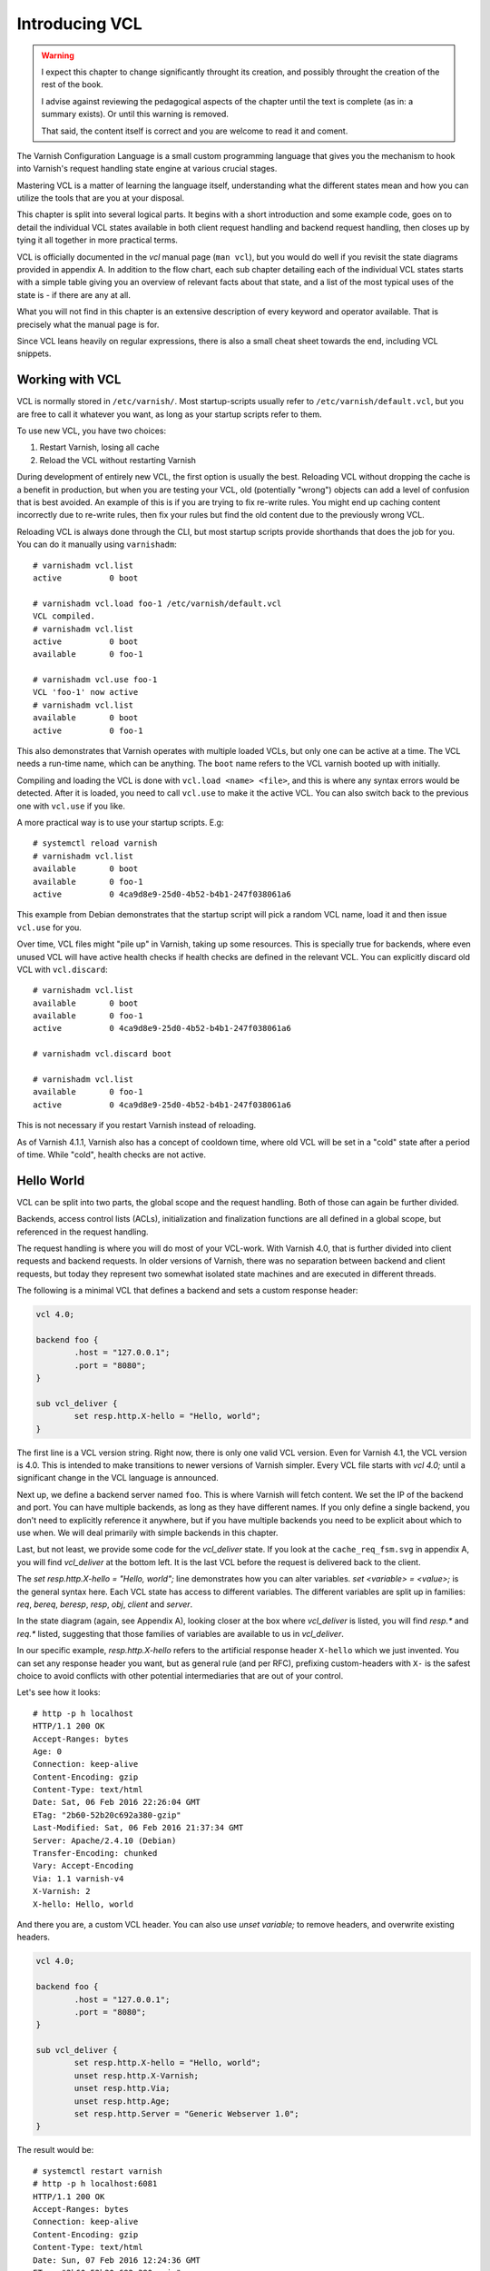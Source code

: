 Introducing VCL
===============

.. warning::

   I expect this chapter to change significantly throught its creation, and
   possibly throught the creation of the rest of the book.

   I advise against reviewing the pedagogical aspects of the chapter until
   the text is complete (as in: a summary exists). Or until this warning is
   removed.

   That said, the content itself is correct and you are welcome to read it
   and coment.

The Varnish Configuration Language is a small custom programming language
that gives you the mechanism to hook into Varnish's request handling state
engine at various crucial stages.

Mastering VCL is a matter of learning the language itself, understanding
what the different states mean and how you can utilize the tools that are
you at your disposal.

This chapter is split into several logical parts. It begins with a short
introduction and some example code, goes on to detail the individual VCL
states available in both client request handling and backend request
handling, then closes up by tying it all together in more practical terms.

VCL is officially documented in the :title:`vcl` manual page (``man vcl``),
but you would do well if you revisit the state diagrams provided in
appendix A. In addition to the flow chart, each sub chapter detailing each
of the individual VCL states starts with a simple table giving you an
overview of relevant facts about that state, and a list of the most typical
uses of the state is - if there are any at all.

What you will not find in this chapter is an extensive description of every
keyword and operator available. That is precisely what the manual page is
for.

Since VCL leans heavily on regular expressions, there is also a small
cheat sheet towards the end, including VCL snippets.

Working with VCL
----------------

VCL is normally stored in ``/etc/varnish/``. Most startup-scripts usually
refer to ``/etc/varnish/default.vcl``, but you are free to call it whatever
you want, as long as your startup scripts refer to them.

To use new VCL, you have two choices:

1. Restart Varnish, losing all cache
2. Reload the VCL without restarting Varnish

During development of entirely new VCL, the first option is usually the
best. Reloading VCL without dropping the cache is a benefit in production,
but when you are testing your VCL, old (potentially "wrong") objects can
add a level of confusion that is best avoided. An example of this is if you
are trying to fix re-write rules. You might end up caching content
incorrectly due to re-write rules, then fix your rules but find the old
content due to the previously wrong VCL.

Reloading VCL is always done through the CLI, but most startup scripts
provide shorthands that does the job for you. You can do it manually using
``varnishadm``::

        # varnishadm vcl.list
        active          0 boot

        # varnishadm vcl.load foo-1 /etc/varnish/default.vcl 
        VCL compiled.
        # varnishadm vcl.list
        active          0 boot
        available       0 foo-1

        # varnishadm vcl.use foo-1
        VCL 'foo-1' now active
        # varnishadm vcl.list
        available       0 boot
        active          0 foo-1

This also demonstrates that Varnish operates with multiple loaded VCLs, but
only one can be active at a time. The VCL needs a run-time name, which can
be anything. The ``boot`` name refers to the VCL varnish booted up with
initially.

Compiling and loading the VCL is done with ``vcl.load <name> <file>``, and
this is where any syntax errors would be detected. After it is loaded, you
need to call ``vcl.use`` to make it the active VCL. You can also switch
back to the previous one with ``vcl.use`` if you like.

A more practical way is to use your startup scripts. E.g::

        # systemctl reload varnish
        # varnishadm vcl.list
        available       0 boot
        available       0 foo-1
        active          0 4ca9d8e9-25d0-4b52-b4b1-247f038061a6

This example from Debian demonstrates that the startup script will pick a
random VCL name, load it and then issue ``vcl.use`` for you.

Over time, VCL files might "pile up" in Varnish, taking up some resources.
This is specially true for backends, where even unused VCL will have active
health checks if health checks are defined in the relevant VCL. You can
explicitly discard old VCL with ``vcl.discard``::

        # varnishadm vcl.list
        available       0 boot
        available       0 foo-1
        active          0 4ca9d8e9-25d0-4b52-b4b1-247f038061a6

        # varnishadm vcl.discard boot

        # varnishadm vcl.list
        available       0 foo-1
        active          0 4ca9d8e9-25d0-4b52-b4b1-247f038061a6

This is not necessary if you restart Varnish instead of reloading.

As of Varnish 4.1.1, Varnish also has a concept of cooldown time, where old
VCL will be set in a "cold" state after a period of time. While "cold",
health checks are not active.

Hello World
-----------

VCL can be split into two parts, the global scope and the request handling.
Both of those can again be further divided.

Backends, access control lists (ACLs), initialization and finalization
functions are all defined in a global scope, but referenced in the request
handling.

The request handling is where you will do most of your VCL-work. With
Varnish 4.0, that is further divided into client requests and backend
requests. In older versions of Varnish, there was no separation between
backend and client requests, but today they represent two somewhat isolated
state machines and are executed in different threads.

The following is a minimal VCL that defines a backend and sets a custom
response header:

.. code:: VCL

        vcl 4.0;

        backend foo {
                .host = "127.0.0.1";
                .port = "8080";
        }

        sub vcl_deliver {
                set resp.http.X-hello = "Hello, world";
        }

The first line is a VCL version string. Right now, there is only one valid
VCL version. Even for Varnish 4.1, the VCL version is 4.0. This is intended
to make transitions to newer versions of Varnish simpler. Every VCL file
starts with `vcl 4.0;` until a significant change in the VCL language is
announced.

Next up, we define a backend server named ``foo``. This is where Varnish
will fetch content. We set the IP of the backend and port. You can have
multiple backends, as long as they have different names. If you only define
a single backend, you don't need to explicitly reference it anywhere, but
if you have multiple backends you need to be explicit about which to use
when. We will deal primarily with simple backends in this chapter.

Last, but not least, we provide some code for the `vcl_deliver` state.  If
you look at the ``cache_req_fsm.svg`` in appendix A, you will find
`vcl_deliver` at the bottom left. It is the last VCL before the request is
delivered back to the client.

.. image:: img/c4/vcl_deliver.png

The `set resp.http.X-hello = "Hello, world";` line demonstrates how you
can alter variables. `set <variable> = <value>;` is the general syntax
here. Each VCL state has access to different variables. The different
variables are split up in families: `req`, `bereq`, `beresp`, `resp`,
`obj`, `client` and `server`.

In the state diagram (again, see Appendix A), looking closer at the box
where `vcl_deliver` is listed, you will find `resp.*` and `req.*` listed,
suggesting that those families of variables are
available to us in `vcl_deliver`.

In our specific example, `resp.http.X-hello` refers to the artificial
response header ``X-hello`` which we just invented. You can set any
response header you want, but as general rule (and per RFC), prefixing
custom-headers with ``X-`` is the safest choice to avoid conflicts with
other potential intermediaries that are out of your control.

Let's see how it looks::

        # http -p h localhost
        HTTP/1.1 200 OK
        Accept-Ranges: bytes
        Age: 0
        Connection: keep-alive
        Content-Encoding: gzip
        Content-Type: text/html
        Date: Sat, 06 Feb 2016 22:26:04 GMT
        ETag: "2b60-52b20c692a380-gzip"
        Last-Modified: Sat, 06 Feb 2016 21:37:34 GMT
        Server: Apache/2.4.10 (Debian)
        Transfer-Encoding: chunked
        Vary: Accept-Encoding
        Via: 1.1 varnish-v4
        X-Varnish: 2
        X-hello: Hello, world

And there you are, a custom VCL header. You can also use `unset variable;`
to remove headers, and overwrite existing headers.

.. code:: VCL

        vcl 4.0;

        backend foo {
                .host = "127.0.0.1";
                .port = "8080";
        }

        sub vcl_deliver {
                set resp.http.X-hello = "Hello, world";
                unset resp.http.X-Varnish;
                unset resp.http.Via;
                unset resp.http.Age;
                set resp.http.Server = "Generic Webserver 1.0";
        }

The result would be::

        # systemctl restart varnish
        # http -p h localhost:6081
        HTTP/1.1 200 OK
        Accept-Ranges: bytes
        Connection: keep-alive
        Content-Encoding: gzip
        Content-Type: text/html
        Date: Sun, 07 Feb 2016 12:24:36 GMT
        ETag: "2b60-52b20c692a380-gzip"
        Last-Modified: Sat, 06 Feb 2016 21:37:34 GMT
        Server: Generic Webserver 1.0
        Transfer-Encoding: chunked
        Vary: Accept-Encoding
        X-hello: Hello, world

Basic language constructs
-------------------------

Grab a rain coat, you are about to get a bucket full of information thrown
at you. Many of the concepts in the following example will be expanded upon
greatly.

.. code:: VCL
        
        # Comments start with hash
        // Or C++ style //
        /* Or
         * multi-line C-style comments
         * like this.*/
        vcl 4.0;
       
        # White space is largely optional
        backend foo{.host="localhost";.port="80";}

        # vcl_recv is an other VCL state you can modify. It is the first
        # one in the request chain, and we will discuss it in great detail
        # shortly.
        sub vcl_recv {
                # You can use tilde (~) to do regular expression matching
                # text strings, or various other "logical" matchings on
                # things suchs as IP addresses
                if (req.url ~ "^/foo") {
                        set req.http.x-test = "foo";
                } elsif (req.url ~ "^/bar") {
                        set req.http.x-test = "bar";
                }
        }

        # You can define the same VCL function as many times as you want.
        # Varnish will concatenate them together into one big function.
        sub vcl_recv {
                # Use regsub() to do regular expression substitution.
                # regsub() returns a string and takes the format of
                # regsub(<input>,<expression>,<substitution>)
                set req.url = regsub(req.url, "cat","dog");

                # The input of regsub() doesn't have to match where you
                # are storing it, even if it is the most common form.
                set req.http.x-base-url = regsub(req.url, "\?.*$","");

                # Be warned: regsub() only does a single substitution. If
                # you want to substitute all occurences of the pattern, you
                # need to use regsuball() instead. So regsuball() is
                # equivalent to the "/g" option you might have seen in
                # other languages.
                set req.http.X-foo = regsuball(req.url,"foo","bar");
        }

        # You can define your own sub routines, but they can't start with
        # vcl_. Varnish reserves all VCL function names that start with
        # vcl_ for it self.
        sub check_request_method {
                # Custom sub routines can be accessed anywhere, as long as
                # the variables and return methods used are valid where the
                # subroutine is called.
                if (req.method == "POST" || req.method == "PUT") {
                        # The "return" statement is a terminating statement
                        # and serves to exit the VCL processing entirely,
                        # until the next state is reached.
                        #
                        # Different VCL states have different return
                        # statements available to them. A return statement
                        # tells varnish what to do next.
                        #
                        # In this specific example, return (pass); tells
                        # varnish to bypass the cache for this request.
                        return (pass);
                }
        }

        sub vcl_recv {
                # Calling the custom-sub is simple.
                # There are no arguments or return values, because under
                # the hood, "call" just copies the VCL into where the call
                # was made. It is not a true function call.
                call check_request_method;

                # As a consequence, you can not write recursive custom
                # functions.

                # You can use == to check for exact matches. Both for
                # strings and numbers. Varnish either does the right thing
                # or throws a syntax error at you.
                if (req.method == "POST") {
                        # This will never execute. The 'check_request_method'
                        # already checked the request method and if it was
                        # POST, it would have issued "return(pass);"
                        # already, thereby terminating the VCL state and
                        # never reaching this code.
                        set req.http.x-post = "yes";
                }

                # The Host header contains the verbatim Host header, as
                # supplied by the client. Some times, that includes a port
                # number, but typically only if it is user-visible (e.g.:
                # the user entered http://www.example.com:8080/)
                if (req.http.host == "www.example.com" && req.url == "/login") {
                        # return (pass) is an other return statement. It
                        # instructs Varnish to by-pass the cache for this
                        # request.
                        return (pass);
                }
        }

        # Last but not least: You do not have to specify all VCL functions.
        # Varnish provides a built-in which is always appended to your own
        # VCL, and it is designed to be sensible and safe.

.. note::

   All VCL code examples are tested for syntax errors against Varnish
   4.1.1, and are provided in complete form, with the only exception being
   that smaller examples will leave out the `backend` and `vcl 4.0;` lines
   to preserve brevity.

More on return-statements
-------------------------

A central mechanism of VCL is the return-statement, some times referred to
as a terminating statement. It is important to understand just what this
means.

All states end with a return-statement. If you do not provide one, VCL
execution will "fall through" to the built-in VCL, which always provides a
return-statement.

Similarly, if you provide multiple definitions of `vcl_recv` or some
other function, they will all be glued together as a single block of code.
Any `call foo;` statement will be inlined (copied into the code). In other
words, the following two examples produce the same C code:

With custom function:

.. code:: VCL

   sub clean_host_header {
           # Strip leading www in host header to avoid caching the same
           # content twice if it is accessed both with and without a
           # leading wwww.
           set req.http.Host = regsub(req.http.Host, "^www\.","");
   }

   sub vcl_recv {
           call clean_host_header;
   }

Without:

.. code:: VCL

   sub vcl_recv {
           set req.http.Host = regsub(req.http.Host, "^www\.","");
   }

Which form you chose is a matter of style. However, it is usually helpful
to split logical bits of code into separate custom functions. This lets you
split cleaning of Host header into a single block of code that doesn't get
mixed with device detection (for example).

But because the custom functions are in-lined, a `return (pass);` issued in
a custom-function would mean that the custom function never returned - that
VCL state was terminated and Varnish would move on to the next phase of
request handling.

Each state has different return statements available. You can see these in the
request flow chart, at the bottom of each box.

Built-in VCL
------------

Varnish works out of the box with no VCL, as long as a backend is
provided. This is because Varnish provides built-in VCL, sometimes
confusingly referred to as the default VCL for historic reasons.

This VCL can never be removed or overwritten, but it can be bypassed. You
can find it in ``/usr/share/doc/varnish/builtin.vcl`` or similar for your
distribution. It is included in Appendix C for your convenience.

The built-in VCL is designed to make Varnish behave safely on any site. It
is a good habit to let it execute whenever possible. Chapter 1 already
demonstrated how you can influence the cache with no VCL at all, and it
should be a goal to provide as simple VCL as possible.

Each of the built-in VCL functions will be covered individually when we are
dealing with the individual states.

Client requests
---------------

With Varnish 4.0, VCL became split in two different state engines, so to
speak. The client-side processing and the backend-processing is isolated,
and can in fact take place in parallel in the case of a background fetch.

There are a number of states in each of these code paths, some more
critical than others. Before we can begin looking at the more complex
ways to utilize VCL, we will go through each function, starting with the
client side.

`vcl_recv`
..........

+------------------------------------------------------------+
| `vcl_recv`                                                 |
+=============+==============================================+
| Context     | Client request                               |
+-------------+----------------------------------------------+
| Variables   | `req`, `req_top`, `client`, `server`         |
|             | `local`, `remote`, `storage`, `now`          |
+-------------+----------------------------------------------+
| Return      | `purge`, `hash`, `pass`, `pipe`, `synth`     |
| statements  |                                              |
+-------------+----------------------------------------------+
| Next state  | `vcl_hash`, `vcl_pass`, `vcl_pipe`,          |
|             | `vcl_synth`                                  |
+-------------+----------------------------------------------+
| Typical use | - Request validation                         |
|             | - Request normalization                      |
|             | - Cookie normalization/cleanup               |
|             | - URL rewrites                               |
|             | - Backend selection                          |
|             | - Purging                                    |
|             | - Request classification (Mobile, IP, etc)   |
|             | - Request-based cache policies               |
+-------------+----------------------------------------------+

The first VCL function that is run after a request is received is called
`vcl_recv`. The only processing Varnish has done at this point is parse the
request into manageable structures.

As the extensive list of typical use cases suggests, it is one of the most
versatile VCL functions available. Almost every Varnish server has a good
chunk of logic and policy in `vcl_recv`.

Let's go through the built-in `vcl_recv` function:

.. code:: VCL

        sub vcl_recv {
            if (req.method == "PRI") {
                /* We do not support SPDY or HTTP/2.0 */
                return (synth(405));
            }
            if (req.method != "GET" &&
              req.method != "HEAD" &&
              req.method != "PUT" &&
              req.method != "POST" &&
              req.method != "TRACE" &&
              req.method != "OPTIONS" &&
              req.method != "DELETE") {
                /* Non-RFC2616 or CONNECT which is weird. */
                return (pipe);
            }

            if (req.method != "GET" && req.method != "HEAD") {
                /* We only deal with GET and HEAD by default */
                return (pass);
            }
            if (req.http.Authorization || req.http.Cookie) {
                /* Not cacheable by default */
                return (pass);
            }
            return (hash);
        }

The built-in VCL is meant to provide a safe, standards-compliant cache that
works with most sites. However, what it is not meant to do is provide a
perfect cache hit rate.

Walking through the list from the top, it starts out by checking if the
request method is ``PRI``, which is a request method for the SPDY protocol,
and/or HTTP/2.0. This is currently unsuported, so Varnish terminates the
VCL state with a ``synth(405)``.

This will cause Varnish to synthesize an error message with a pre-set
status code of 405. If you leave out the status message (e.g "File Not
Found" and "Internal Server Error"), Varnish will pick the standard
response message matching that status code.

You can provide your own error message and even change the status code
later if you decide to add a `vcl_synth` function.

Next, Varnish checks if the request method is one of the valid RFC 2616
request methods (with the exception of ``CONNECT``). If it is not, then
Varnish issues `return (pipe);`, which causes Varnish to enter "pipe mode".

In pipe mode, Varnish connects the client directly to the backend and stops
interpreting the data stream at all. This is best suited for situations
where you need to do something Varnish doesn't support, and should be a
last resort. If you do issue a `pipe` return, then you should probably also
have `set req.http.Connection = "close";`. This will tell your origin
server to close the connection after a single request. If you do not, then
the client will be free to issue other, potentially cacheable, requests
without Varnish being any the wiser.

In short: If in doubt, don't use pipe.

Next, Varnish checks if the request method is ``GET`` or ``HEAD``. If it is
not, then Varnish issues `return (pass);`. This is the best method of
disabling cache based on client input. Unlike in pipe mode, Varnish still
parses the request and and potentially buffers it if you use pass. In fact,
it goes through all the normal VCL states as any other request, allowing
you to do things like retry the request if the backend failed.

At the very end is the biggest challenge with the built-in VCL. If the
request has an ``Authorization`` header, indicating HTTP Basic
Authentication, or if the request has a ``Cookie`` header, the request is
passed (not cached). Since almost all web sites today will have clients
sending cookies, this is one of the most important jobs a VCL author has.

At the end, if none of the other return statements have been issued,
Varnish issues a `return (hash);`. This tells Varnish to create a cache
hash and look it up in the cache. Exactly how that cache hash is
constructed is defined in `vcl_hash`.

To summarize the built in VCL:

- Reject SPDY / HTTP/2.0 requests
- Pipe unknown (possibly unsafe) request methods directly to the backend
- By-pass cache for anything except ``GET`` and ``HEAD`` requests
- By-pass cache for requests with ``Authorization`` or ``Cookie`` headers.

And the return states that are valid are:

- `return (synth());` to generate a response from Varnish. E.g: error
  messages and more.
- `return (pipe);` to connect the client directly to the backend. Avoid if
  possible.
- `return (pass);` to bypass the cache, but otherwise process the request
  as normal.
- `return (hash);` to get ready to check the cache for content.
- `return (purge);` to invalidate matching content in the cache (covered in
  greater detail later).

`vcl_recv` - Massaging a request
................................

A typical thing to do in `vcl_recv` is to handle URL rewrites, and to
normalize a request. For example, your site might be available on both
``www.example.com`` and ``example.com``. Varnish has no way of knowing that
these host names are the same so without intervention, they would take up
two separate namespaces in your cache: you would cache the content twice.

Similarily, you might offer sports news under both
``http://example.com/sports/`` and ``http://sports.example.com/``. Same
problem.

The best solution to this problem is to do internal rewriting in Varnish,
changing one of them to the other. This is quite easy in VCL.

.. code:: VCL

        sub normalize_sports {
                if (req.http.host == "sports.example.com") {
                        set req.http.host = "example.com";
                        set req.url = "/sports" + req.url;
                }
        }

        sub strip_www {
                set req.http.host = regsub(req.http.host,"^www\.","");
        }

        sub vcl_recv {
                call normalize_sports;
                call strip_www;
        }

Notice how the above VCL split the logically separate problems into two
different sub routines. We could just as easily have placed them both
directly in `vcl_recv`, but the above form will yield a VCL file that is
easier to read and organize over time.

In `normalize_sports` we do an exact string comparison between the
client-provided ``Host`` header and ``sports.example.com``. In HTTP, the
name of the header is case insensitive, so it doesn't matter if you type
`req.http.host`, `req.http.Host` or `req.http.HoST`. Varnish will figure it
out.

If the ``Host`` header does match the sports-domain, we change the ``Host``
header to the primary domain name, ``example.com``, and then set the url to
be the same as it was, but with "/sports" prefixed. Note how the example
uses "/sports", not "/sports/". That is because `req.url` always starts
with a ``/``.

The second function, `strip_www`, uses the `regsub()` function to do a
regular expression substitution. The result of that substitution is stored
back onto the Host header.

`regsub()` takes three arguments. The input, the regular expression and
what to change it with. If you are unfamiliar with regular expressions,
there's a brief introduction and cheat sheet later in the chapter.

Note how we do not check if the ``Host`` header contains ``www.`` before we
issue the `regsub()`. That is because the process of checking and the
process of substitution is the same, so there would be no gain.

Testing your work as you go is crucial. You have many alternatives to test
this. I have modified the ``foo.sh`` CGI script to output HTTP headers, so
I can see what the backend sees. Here's an example::

        # http localhost/cgi-bin/foo.sh "Host: example.com"
        HTTP/1.1 200 OK
        Accept-Ranges: bytes
        Age: 0
        Cache-Control: max-age=10
        Connection: keep-alive
        Content-Encoding: gzip
        Content-Type: text/plain
        Date: Tue, 09 Feb 2016 21:19:41 GMT
        Server: Apache/2.4.10 (Debian)
        Transfer-Encoding: chunked
        Vary: Accept-Encoding
        Via: 1.1 varnish-v4
        X-Varnish: 2

        Hello. Random number: 13449
        Tue Feb  9 21:19:41 UTC 2016
        HTTP_ACCEPT='*/*'
        HTTP_ACCEPT_ENCODING=gzip
        HTTP_HOST=example.com
        HTTP_USER_AGENT=HTTPie/0.8.0
        HTTP_X_FORWARDED_FOR=::1
        HTTP_X_VARNISH=3

        # http localhost/cgi-bin/foo.sh "Host: www.example.com"
        HTTP/1.1 200 OK
        Accept-Ranges: bytes
        Age: 3
        Cache-Control: max-age=10
        Connection: keep-alive
        Content-Encoding: gzip
        Content-Length: 175
        Content-Type: text/plain
        Date: Tue, 09 Feb 2016 21:19:41 GMT
        Server: Apache/2.4.10 (Debian)
        Vary: Accept-Encoding
        Via: 1.1 varnish-v4
        X-Varnish: 32770 3

        Hello. Random number: 13449
        Tue Feb  9 21:19:41 UTC 2016
        HTTP_ACCEPT='*/*'
        HTTP_ACCEPT_ENCODING=gzip
        HTTP_HOST=example.com
        HTTP_USER_AGENT=HTTPie/0.8.0
        HTTP_X_FORWARDED_FOR=::1
        HTTP_X_VARNISH=3

        # http localhost/cgi-bin/foo.sh "Host: example.com"
        HTTP/1.1 200 OK
        Accept-Ranges: bytes
        Age: 6
        Cache-Control: max-age=10
        Connection: keep-alive
        Content-Encoding: gzip
        Content-Length: 175
        Content-Type: text/plain
        Date: Tue, 09 Feb 2016 21:19:41 GMT
        Server: Apache/2.4.10 (Debian)
        Vary: Accept-Encoding
        Via: 1.1 varnish-v4
        X-Varnish: 32772 3

        Hello. Random number: 13449
        Tue Feb  9 21:19:41 UTC 2016
        HTTP_ACCEPT='*/*'
        HTTP_ACCEPT_ENCODING=gzip
        HTTP_HOST=example.com
        HTTP_USER_AGENT=HTTPie/0.8.0
        HTTP_X_FORWARDED_FOR=::1
        HTTP_X_VARNISH=3

The test issues three requests. The first is a cache miss for
``www.example.com``, the second is a cache hit for `example.com`. Looking
at the content, we can easily see that it's the same. Our rewrite
apparently worked!

The third request is again for ``www.example.com`` and is also a cache hit.
This is included so you can look closer at what happens to the
``X-Varnish`` header.

In the cache miss, it had a value of "2", however, the backend reports that
``HTTP_X_VARNISH=3``. The second request gets a ``X-Varnish`` response of 
``X-Varnish: 32770 3``. The first number is the ``xid`` of the request
being processed, while the second is the ``xid`` of the backend request
that generated the content. You can verify that the two last requests gives
the same content by looking at that header instead of the content.

We can also see this in ``varnishlog``. Since we already covered
``varnishlog`` in detail, we aren't going to repeat that, except as it
pertains to VCL. This is from the above requests::

        *   << Request  >> 32770     
        -   Begin          req 32769 rxreq
        -   Timestamp      Start: 1455052784.964533 0.000000 0.000000
        -   Timestamp      Req: 1455052784.964533 0.000000 0.000000
        -   ReqStart       ::1 46964
        -   ReqMethod      GET
        -   ReqURL         /cgi-bin/foo.sh
        -   ReqProtocol    HTTP/1.1
        -   ReqHeader      Connection: keep-alive
        -   ReqHeader      Host:  www.example.com
        -   ReqHeader      Accept-Encoding: gzip, deflate
        -   ReqHeader      Accept: */*
        -   ReqHeader      User-Agent: HTTPie/0.8.0
        -   ReqHeader      X-Forwarded-For: ::1
        -   VCL_call       RECV
        -   ReqUnset       Host:  www.example.com
        -   ReqHeader      host: example.com
        -   VCL_return     hash
        -   ReqUnset       Accept-Encoding: gzip, deflate
        -   ReqHeader      Accept-Encoding: gzip
        -   VCL_call       HASH
        -   VCL_return     lookup
        -   Hit            2147483651
        -   VCL_call       HIT
        -   VCL_return     deliver
        -   RespProtocol   HTTP/1.1
        -   RespStatus     200
        -   RespReason     OK
        -   RespHeader     Date: Tue, 09 Feb 2016 21:19:41 GMT
        -   RespHeader     Server: Apache/2.4.10 (Debian)
        -   RespHeader     Cache-Control: max-age=10
        -   RespHeader     Vary: Accept-Encoding
        -   RespHeader     Content-Encoding: gzip
        -   RespHeader     Content-Type: text/plain
        -   RespHeader     X-Varnish: 32770 3
        -   RespHeader     Age: 3
        -   RespHeader     Via: 1.1 varnish-v4
        -   VCL_call       DELIVER
        -   VCL_return     deliver
        -   Timestamp      Process: 1455052784.964572 0.000039 0.000039
        -   RespHeader     Content-Length: 175
        -   Debug          "RES_MODE 2"
        -   RespHeader     Connection: keep-alive
        -   RespHeader     Accept-Ranges: bytes
        -   Timestamp      Resp: 1455052784.964609 0.000076 0.000037
        -   Debug          "XXX REF 2"
        -   ReqAcct        151 0 151 304 175 479
        -   End            

What you want to take special notice of is this bit::

        -   VCL_call       RECV
        -   ReqUnset       Host:  www.example.com
        -   ReqHeader      host: example.com
        -   VCL_return     hash

This tells you that the RECV functions in VCL was called, or `vcl_recv` if
you'd like, then it tells you that the Host header was first `unset`, then
`set` again with a changed value, and last, it reveals the return statement
from `vcl_recv`: hash.

Testing the other rewrite is also pretty easy::

        # http localhost/cgi-bin/foo.sh "Host: sports.example.com" 
        HTTP/1.1 404 Not Found
        Age: 0
        Connection: keep-alive
        Content-Length: 298
        Content-Type: text/html; charset=iso-8859-1
        Date: Tue, 09 Feb 2016 21:32:03 GMT
        Server: Apache/2.4.10 (Debian)
        Via: 1.1 varnish-v4
        X-Varnish: 2

        <!DOCTYPE HTML PUBLIC "-//IETF//DTD HTML 2.0//EN">
        <html><head>
        <title>404 Not Found</title>
        </head><body>
        <h1>Not Found</h1>
        <p>The requested URL /sports/cgi-bin/foo.sh was not found on this server.</p>
        <hr>
        <address>Apache/2.4.10 (Debian) Server at example.com Port 8080</address>
        </body></html>

        # varnishlog -d -g session -q 'ReqHeader:Host ~ "sports.example.com"'
        *   << Session  >> 1         
        -   Begin          sess 0 HTTP/1
        -   SessOpen       ::1 46980 :80 ::1 80 1455053523.467424 12
        -   Link           req 2 rxreq
        -   SessClose      REM_CLOSE 0.008
        -   End            
        **  << Request  >> 2         
        --  Begin          req 1 rxreq
        --  Timestamp      Start: 1455053523.467464 0.000000 0.000000
        --  Timestamp      Req: 1455053523.467464 0.000000 0.000000
        --  ReqStart       ::1 46980
        --  ReqMethod      GET
        --  ReqURL         /cgi-bin/foo.sh
        --  ReqProtocol    HTTP/1.1
        --  ReqHeader      Connection: keep-alive
        --  ReqHeader      Host:  sports.example.com
        --  ReqHeader      Accept-Encoding: gzip, deflate
        --  ReqHeader      Accept: */*
        --  ReqHeader      User-Agent: HTTPie/0.8.0
        --  ReqHeader      X-Forwarded-For: ::1
        --  VCL_call       RECV
        --  ReqUnset       Host:  sports.example.com
        --  ReqHeader      host: example.com
        --  ReqURL         /sports/cgi-bin/foo.sh
        --  ReqUnset       host: example.com
        --  ReqHeader      host: example.com
        --  VCL_return     hash
        --  ReqUnset       Accept-Encoding: gzip, deflate
        --  ReqHeader      Accept-Encoding: gzip
        --  VCL_call       HASH
        --  VCL_return     lookup
        --  Debug          "XXXX MISS"
        --  VCL_call       MISS
        --  VCL_return     fetch
        --  Link           bereq 3 fetch
        --  Timestamp      Fetch: 1455053523.467898 0.000435 0.000435
        --  RespProtocol   HTTP/1.1
        --  RespStatus     404
        --  RespReason     Not Found
        --  RespHeader     Date: Tue, 09 Feb 2016 21:32:03 GMT
        --  RespHeader     Server: Apache/2.4.10 (Debian)
        --  RespHeader     Content-Type: text/html; charset=iso-8859-1
        --  RespHeader     X-Varnish: 2
        --  RespHeader     Age: 0
        --  RespHeader     Via: 1.1 varnish-v4
        --  VCL_call       DELIVER
        --  VCL_return     deliver
        --  Timestamp      Process: 1455053523.467942 0.000478 0.000043
        --  RespHeader     Content-Length: 298
        --  Debug          "RES_MODE 2"
        --  RespHeader     Connection: keep-alive
        --  Timestamp      Resp: 1455053523.467967 0.000503 0.000025
        --  Debug          "XXX REF 2"
        --  ReqAcct        154 0 154 228 298 526
        --  End            
        *** << BeReq    >> 3         
        --- Begin          bereq 2 fetch
        --- Timestamp      Start: 1455053523.467534 0.000000 0.000000
        --- BereqMethod    GET
        --- BereqURL       /sports/cgi-bin/foo.sh
        --- BereqProtocol  HTTP/1.1
        --- BereqHeader    Accept: */*
        --- BereqHeader    User-Agent: HTTPie/0.8.0
        --- BereqHeader    X-Forwarded-For: ::1
        --- BereqHeader    host: example.com
        --- BereqHeader    Accept-Encoding: gzip
        --- BereqHeader    X-Varnish: 3
        --- VCL_call       BACKEND_FETCH
        --- VCL_return     fetch
        --- BackendOpen    17 default(127.0.0.1,,8080) 127.0.0.1 46558 
        --- Backend        17 default default(127.0.0.1,,8080)
        --- Timestamp      Bereq: 1455053523.467666 0.000133 0.000133
        --- Timestamp      Beresp: 1455053523.467808 0.000274 0.000142
        --- BerespProtocol HTTP/1.1
        --- BerespStatus   404
        --- BerespReason   Not Found
        --- BerespHeader   Date: Tue, 09 Feb 2016 21:32:03 GMT
        --- BerespHeader   Server: Apache/2.4.10 (Debian)
        --- BerespHeader   Content-Length: 298
        --- BerespHeader   Content-Type: text/html; charset=iso-8859-1
        --- TTL            RFC 120 -1 -1 1455053523 1455053523 1455053523 0 0
        --- VCL_call       BACKEND_RESPONSE
        --- VCL_return     deliver
        --- Storage        malloc s0
        --- ObjProtocol    HTTP/1.1
        --- ObjStatus      404
        --- ObjReason      Not Found
        --- ObjHeader      Date: Tue, 09 Feb 2016 21:32:03 GMT
        --- ObjHeader      Server: Apache/2.4.10 (Debian)
        --- ObjHeader      Content-Type: text/html; charset=iso-8859-1
        --- Fetch_Body     3 length stream
        --- BackendReuse   17 default(127.0.0.1,,8080)
        --- Timestamp      BerespBody: 1455053523.467896 0.000362 0.000087
        --- Length         298
        --- BereqAcct      156 0 156 161 298 459
        --- End      

The backend sort of confirmed it for us due to the 404 message outputting
the rewritten URL, but it is a good idea to get used to ``varnishlog``.

Future examples will not include quite as verbose testing transcripts,
though.

`vcl_pipe`
..........

+------------------------------------------------------------+
| `vcl_pipe`                                                 |
+=============+==============================================+
| Context     | Client request                               |
+-------------+----------------------------------------------+
| Variables   | `req`, `bereq`, `req_top`, `client`, `server`|
|             | `server`, `local`, `remote`, `storage`, `now`|
+-------------+----------------------------------------------+
| Return      | `pipe`, `synth`                              |
| statements  |                                              |
+-------------+----------------------------------------------+
| Next state  | `vcl_synth`, delivery                        |
+-------------+----------------------------------------------+
| Typical use |                                              |
+-------------+----------------------------------------------+

In *pipe mode*, Varnish opens a connection to the backend and starts moving
data between the client and backend without any interference. It is used as
a last resort if what you need to do isn't supported by Varnish. Once in
pipe mode, the client can send unfiltered data to the server and get
replies without Varnish interpreting them - for better or worse.

In HTTP 1.1, *keep-alive* is the default connection mode. This means a
client can send multiple requests serialized over the same TCP connection.
For pipe mode, Varnish suggests that the server should disable this by
adding ``Connection: close`` before entering `vcl_pipe`. If it didn't, then
subsequent requests after the piped requests would also bypass the cache
completely.

You can override this in `vcl_pipe` if you really want to, but there isn't
any good reason to do so that the author is aware of. The built-in VCL for
`vcl_pipe` is empty, save for a comment:

.. code:: VCL

        sub vcl_pipe {
            # By default Connection: close is set on all piped requests, to stop
            # connection reuse from sending future requests directly to the
            # (potentially) wrong backend. If you do want this to happen, you can undo
            # it here.
            # unset bereq.http.connection;
            return (pipe);
        }


`vcl_hash`
..........

+------------------------------------------------------------+
| `vcl_hash`                                                 |
+=============+==============================================+
| Context     | Client request                               |
+-------------+----------------------------------------------+
| Variables   | `req`, `req_top`, `client`, `server`         |
|             | `local`, `remote`, `storage`, `now`          |
+-------------+----------------------------------------------+
| Return      | `lookup`                                     |
| statements  |                                              |
+-------------+----------------------------------------------+
| Next state  | `vcl_hit`, `vcl_miss`, `vcl_pass`,           |
|             | `vcl_purge`                                  |
+-------------+----------------------------------------------+
| Typical use | - Adding the Cookie to the hash              |
+-------------+----------------------------------------------+

If you return `hash` or `purge` in `vcl_recv`, Varnish will immediately
execute the `vcl_hash` function. It has a very simple purpose: Defining
what identifies a unique object in the cache. You add items to cache hash,
and as long as two requests add up to the same hash, they are treated as
the same object.

The built in VCL shows us what it's all about:

.. code:: VCL

        sub vcl_hash {
            hash_data(req.url);
            if (req.http.host) {
                hash_data(req.http.host);
            } else {
                hash_data(server.ip);
            }
            return (lookup);
        }

The `hash_data()` keyword is used to add items to hash. The built-in VCL is
simple enough. It adds the URL and either the server IP or the Host header.

In other words: If the URL and the ``Host``-header is the same, the object
is the same.

It is rare that you need to add extra logic to `vcl_hash`. The most common
use case is when you want to cache content generated based on cookies.

The only valid return statement in `vcl_hash` is `return (lookup);`,
telling Varnish that it's time to look the hash up in cache to see if it's
a cache hit or not.


`vcl_hit`
.........

+------------------------------------------------------------+
| `vcl_hit`                                                  |
+=============+==============================================+
| Context     | Client request                               |
+-------------+----------------------------------------------+
| Variables   | `req`, `req_top`, `client`, `server`         |
|             | `local`, `remote`, `storage`, `now`,         |
|             | `obj`                                        |
+-------------+----------------------------------------------+
| Return      | `synth`, `restart`, `pass`, `deliver`,       |
| statements  | `miss`, `fetch` (deprecated, use `miss`      |
|             | instead)                                     |
+-------------+----------------------------------------------+
| Next state  | `vcl_deliver`, `vcl_miss`, `vcl_synth`       |
+-------------+----------------------------------------------+
| Typical use | - Overriding grace mode                      |
+-------------+----------------------------------------------+

After Varnish looks up the content in cache, one out of three things can
happen:

- Varnish finds the content in cache. This is a cache hit and `vcl_hit` is
  run
- Varnish does not find the content in cache. This is a cache miss and
  `vcl_miss` is run.
- Varnish finds a special *hit-for-pass* object in the cache, this is the
  result of a previous decision not to cache responses for that hash.
  `vcl_pass` is run and content is fetched from the backend.

It is rare that you need to modify these VCL states, but it happens. The
built-in VCL for `vcl_hit` is a bit strange.

.. code:: VCL

        sub vcl_hit {
            if (obj.ttl >= 0s) {
                // A pure unadultered hit, deliver it
                return (deliver);
            }
            if (obj.ttl + obj.grace > 0s) {
                // Object is in grace, deliver it
                // Automatically triggers a background fetch
                return (deliver);
            }
            // fetch & deliver once we get the result
            return (miss);
        }

This VCL is all about grace mode. Once an object is inserted into the
cache, it has a *Time to live*, a TTL. This is the regular cache duration.
On top of TTL, there is the grace period. This is an extended period of
time in which the object is kept in cache. During grace mode, the object
can be delivered to clients, but a request to the backend will be initiated
in the background to update the content.

In addition to grace mode, Varnish also supports conditional backend
requests to the backend. If Varnish has an old object in cache with either
an ``ETag`` or ``Last-Modified`` tag, Varnish can issue a conditional
``GET`` request, potentially saving bandwidth. This happens automatically
in grace mode.

The total duration Varnish keeps an object is:

- TTL - regular cache duration
- \+ grace - Grace period
- \+ keep - Extra period for conditional GET requests

This is why, in `vcl_hit`, there is still a chance to return a miss. This
typically happens if the object found is outside the TTL and outside the
grace period, but it's still within the keep period.

`vcl_miss`
..........

+------------------------------------------------------------+
| `vcl_miss`                                                 |
+=============+==============================================+
| Context     | Client request                               |
+-------------+----------------------------------------------+
| Variables   | `remote`, `req`, `req_top`, `server`         |
|             | `client`, `local`                            |
+-------------+----------------------------------------------+
| Return      | `synth`, `restart`, `pass`, `fetch`          |
| statements  |                                              |
+-------------+----------------------------------------------+
| Next state  | `vcl_deliver`, `vcl_pass`, `vcl_synth`       |
+-------------+----------------------------------------------+
| Typical use |                                              |
|             |                                              |
+-------------+----------------------------------------------+

The built-in `vcl_miss` again demonstrates the simplicity of it.

.. code:: VCL

        sub vcl_miss {
            return (fetch);
        }

The content was not found in cache. Go fetch it from the backend.

The next VCL state from the perspective of the client request is `vcl_deliver`, but after
`vcl_miss` is done, the backend request will be initiated and that has a
set of VCL states all of its own. The first state in the backend request
handling is `vcl_backend_fetch`.

`vcl_pass`
..........

+------------------------------------------------------------+
| `vcl_pass`                                                 |
+=============+==============================================+
| Context     | Client request                               |
+-------------+----------------------------------------------+
| Variables   | `remote`, `req`, `req_top`, `server`         |
|             | `client`, `local`                            |
+-------------+----------------------------------------------+
| Return      | `synth`, `restart`, `fetch`                  |
| statements  |                                              |
+-------------+----------------------------------------------+
| Next state  | `vcl_backend_fetch`, `vcl_synth`             |
+-------------+----------------------------------------------+
| Typical use |                                              |
+-------------+----------------------------------------------+

In `vcl_pass`, Varnish is bypassing the cache.

Like `vcl_miss`, the built-in VCL for `vcl_pass` is blank:

.. code:: VCL

        sub vcl_pass {
            return (fetch);
        }

There are three ways to enter `vcl_pass`. Either directly from `vcl_recv`
by explicitly calling `return (pass);`, by calling `return (pass);` in
`vcl_hit` or `vcl_miss`, or lastly by finding a *hit-for-pass* object in
the cache.

A *hit-for-pass* object is an object in the cache with no content that
only serves to force Varnish into pass mode.

A cache miss and a pass both results in a backend request. The difference
between them is that with a cache miss, Varnish assumes that the backend
response can be used to satisfy multiple client requests. If multiple
clients request the same resource at the same time, Varnish will only send
a single request to the backend if they are cache misses. If the response
is cacheable, then all client requests will get the same object returned.

If, however, the result can not be cached, Varnish needs to send one
backend request for each client request. To avoid serializing these
requests, Varnish stores a *hit-for-pass* object in cache, telling Varnish
that requests for this object are not cachable, should bypass the pass
and executed independently of other requests for the same object.

We will look at this later in more detail.

`vcl_synth`
...........

+------------------------------------------------------------+
| `vcl_synth`                                                |
+=============+==============================================+
| Context     | Client request                               |
+-------------+----------------------------------------------+
| Variables   | `remote`, `resp`, `req`, `req_top`,          |
|             | `server`, `client`, `local`                  |
+-------------+----------------------------------------------+
| Return      | `restart`, `deliver`                         |
| statements  |                                              |
+-------------+----------------------------------------------+
| Next state  | delivery                                     |
+-------------+----------------------------------------------+
| Typical use | - Customizing error messages                 |
|             | - Generating 301/302 redirects               |
+-------------+----------------------------------------------+

`vcl_synth` is called whenever Varnish needs to synthesize a response
instead of delivering one fetched from a backend server.

In its simplest form it is just a different error message, but it can be used
for more than that. The built-in VCL provides the default error message you
might have already seen:

.. code:: VCL

        /*
         * We can come here "invisibly" with the following errors: 413, 417 & 503
         */
        sub vcl_synth {
            set resp.http.Content-Type = "text/html; charset=utf-8";
            set resp.http.Retry-After = "5";
            synthetic( {"<!DOCTYPE html>
        <html>
          <head>
            <title>"} + resp.status + " " + resp.reason + {"</title>
          </head>
          <body>
            <h1>Error "} + resp.status + " " + resp.reason + {"</h1>
            <p>"} + resp.reason + {"</p>
            <h3>Guru Meditation:</h3>
            <p>XID: "} + req.xid + {"</p>
            <hr>
            <p>Varnish cache server</p>
          </body>
        </html>
        "} );
            return (deliver);
        }

Note that `vcl_synth` can also be called without `vcl_recv` ever being
called first if certain specific error situations occur.

Normally, `vcl_synth` is only called upon if you explicitly call `return
(synth());` from some other VCL state.

A common use case for `vcl_synth` is to redirect clients to the proper URL
that you want them to access the content from. This is different from URL
rewriting which is internal to Varnish. A redirect causes Varnish to send a
regular HTTP reponse to the client, which will then make another request
using the provided location.

A very simple variant of this can be done like this:

.. code:: VCL

   sub vcl_recv {
           if (req.http.host ~ "^www\.") {
                   return (synth(301));
           }
   }

   sub vcl_deliver {
           if (resp.status == 301) {
                   set resp.http.Location = 
                        regsub(req.http.host, "^www\.","") + req.url;
           }
   }

In `vcl_recv` we check if the ``Host``-header starts with a leading "www".
If it does, we issue a `return (synth(301));`. Next up, Varnish enters
`vcl_synth`.

In `vcl_synth` we check if the response code is 301 - the one we provided
in `vcl_recv`. If it is, we set a ``Location`` response header, which the
client will use to re-request the content. The ``Location``-header is a
combination of the ``Host``-header with the leading "www." stripped away,
and the url stored in `req.url`.


`vcl_deliver`
.............

+------------------------------------------------------------+
| `vcl_deliver`                                              |
+=============+==============================================+
| Context     | Client request                               |
+-------------+----------------------------------------------+
| Variables   | `req`, `req_top`, `client`, `server`         |
|             | `local`, `remote`, `storage`, `now`,         |
|             | `obj.hits`, `obj.uncacheable`, `resp`        |
+-------------+----------------------------------------------+
| Return      | `deliver`, `synth`, `restart`                |
| statements  |                                              |
+-------------+----------------------------------------------+
| Next state  | `vcl_synth`, delivery                        |
+-------------+----------------------------------------------+
| Typical use | - Adding or removing response headers        |
|             | - Restarting the request in case of errors   |
+-------------+----------------------------------------------+

You saw in the :title:`Hello world` VCL what `vcl_deliver` is all about. It
is the very last VCL state to execute before Varnish starts sending data to
the client. The built-in VCL for `vcl_deliver` is completely empty.

.. code:: VCL

        sub vcl_deliver {
            return (deliver);
        }

A very popular thing to do in `vcl_deliver` is to add a response header
indicating if the request was a cache hit or a cache miss. This can be done
by evaluating the `obj.hits` variable, which is a reference to the cached
object (if any), and how any times it has been hit. If this was a cache
hit, the value will be 1 or greater.

.. code:: VCL

   sub vcl_deliver {
           if (obj.hits > 0) {
                   set resp.http.X-Cache-Hit = "true";
                   set resp.http.X-Cache-Hits = obj.hits;
           } else {
                   set resp.http.X-Cache-Hit = "false";
           }
   }

Other than `obj.hits` and `obj.uncacheable`, you do not have direct access
to the object. You do, however, have most of what you need in `resp.*`. The
cached object is always read-only, but the `resp` data structure represents
this specific response, not the cached object it self. As such, you can
modify it.

The `obj.uncacheable` variable can be used to identify if the response was
cacheable at all. If you issued `return (hash);` in `vcl_recv`, and the
backend and relevant VCL didn't prevent it, the value will be true.


